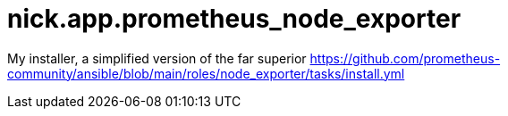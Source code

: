 = nick.app.prometheus_node_exporter

My installer, a simplified version of the far superior 
https://github.com/prometheus-community/ansible/blob/main/roles/node_exporter/tasks/install.yml

